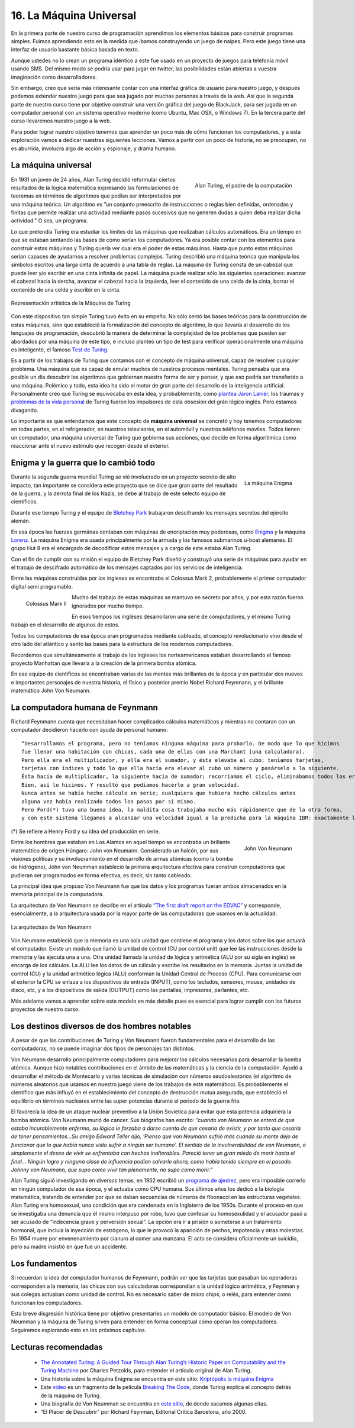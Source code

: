 ﻿16. La Máquina Universal
------------------------

En la primera parte de nuestro curso de programación aprendimos los elementos básicos para construir programas simples. 
Fuimos aprendiendo esto en la medida que ibamos construyendo un juego de naipes. Pero este juego tiene una interfaz de usuario 
bastante básica basada en texto. 

Aunque ustedes no lo crean un programa idéntico a este fue usado en un proyecto de juegos para telefonía móvil usando SMS. 
Del mismo modo se podría usar para jugar en twitter, las posibilidades están abiertas a vuestra imaginación como desarrolladores.

Sin embargo, creo que sería más interesante contar con una interfaz gráfica de usuario para nuestro juego, y después podemos 
extender nuestro juego para que sea jugado por muchas personas a través de la web. Así que la segunda parte de nuestro curso 
tiene por objetivo construir una versión gráfica del juego de BlackJack, para ser jugada en un computador personal con un sistema 
operativo moderno (como Ubuntu, Mac OSX, o Windows 7). En la tercera parte del curso llevaremos nuestro juego a la web.

Para poder lograr nuestro objetivo tenemos que aprender un poco más de cómo funcionan los computadores, y a esta exploración 
vamos a dedicar nuestras siguientes lecciones. Vamos a partir con un poco de historia, no se preocupen, no es aburrida, 
involucra algo de acción y espionaje, y drama humano.

La máquina universal
====================

.. figure:: /_static/Alan_Turing.jpg
   :scale: 30%
   :alt: Alan Turing
   :align: right
   
   Alan Turing, el padre de la computación
   
En 1931 un joven de 24 años, Alan Turing decidió reformular ciertos resultados de la lógica matemática expresando 
las formulaciones de teoremas en términos de algoritmos que podían ser interpretados por una máquina teórica.
Un algoritmo es ”un conjunto preescrito de instrucciones o reglas bien definidas, ordenadas y finitas que permite 
realizar una actividad mediante pasos sucesivos que no generen dudas a quien deba realizar dicha actividad.” O sea, un programa.

Lo que pretendía Turing era estudiar los límites de las máquinas que realizaban cálculos automáticos. 
Era un tiempo en que se estaban sentando las bases de cómo serían los computadores. 
Ya era posible contar con los elementos para construir estas máquinas y Turing quería ver cual era el poder de estas máquinas. 
Hasta que punto estas máquinas serían capaces de ayudarnos a resolver problemas complejos.
Turing describió una máquina teórica que manipula los símbolos escritos una larga cinta de acuerdo a una tabla de reglas. 
La máquina de Turing consta de un cabezal que puede leer y/o escribir en una cinta infinita de papel. 
La máquina puede realizar sólo las siguientes operaciones: avanzar el cabezal hacia la dercha, avanzar el cabezal hacia la izquierda, 
leer el contenido de una celda de la cinta, borrar el contenido de una celda y escribir en la cinta.

.. figure:: /_static/Maquina-de-Turing.png
   :scale: 60 %
   :alt: Maquina de Turing
   :align: center
   
   Representación artística de la Máquina de Turing
   
Con este dispositivo tan simple Turing  tuvo éxito en su empeño. No sólo sentó las bases teóricas para la construcción de estas máquinas, 
sino que estableció la formalización del concepto de algoritmo, lo que llevaría al desarrollo de los lenguajes de programación, 
descubrió la manera de determinar la complejidad de los problemas que pueden ser abordados por una máquina de este tipo, 
e incluso planteó un tipo de test para verificar operacionalmente una máquina es inteligente, el famoso `Test de Turing <http://es.wikipedia.org/wiki/Test_de_Turing>`_.

Es a partir de los trabajos de Turing que contamos con el concepto de máquina universal, capaz de resolver cualquier problema. 
Una máquina que es capaz de emular muchos de nuestros procesos mentales. 
Turing pensaba que era posible un día descubrir los algoritmos que gobiernan nuestra forma de ser y pensar, y que eso podría ser transferido a una máquina.
Polémico y todo, esta idea ha sido el motor de gran parte del desarrollo de la inteligencia artificial. 
Personalmente creo que Turing se equivocaba en esta idea, y probablemente, como `plantea Jaron Lanier <http://www.edge.org/3rd_culture/lanier/lanier_index.html>`_,  
los traumas y `problemas de la vida personal <http://www.lnds.net/blog/2011/03/galeano-sobre-alan-turing.html>`_ de Turing fueron los impulsores 
de esta obsesión del grán lógico inglés. Pero estamos divagando.

Lo importante es que entendamos que este concepto de **máquina universal** se concretó y hoy tenemos computadores en todas partes, 
en el refrigerador, en nuestros televisores, en el automóvil y nuestros teléfonos móviles. 
Todos tienen un computador, una máquina universal de Turing que gobierna sus acciones, que decide en forma algorítimica como reaccionar 
ante el nuevo estímulo que recogen desde el exterior.

Enigma y la guerra que lo cambió todo
=====================================

.. figure:: /_static/Enigma.jpg
   :scale: 50 %
   :alt: La máquina Enigma
   :align: right
   
   La máquina Enigma
   
Durante la segunda guerra mundial Turing se vió involucrado en un proyecto secreto de alto impacto, tan importante se considera este proyecto 
que se dice que gran parte del resultado de la guerra, y la  derrota final de los Nazis, se debe al trabajo de este selecto equipo de científicos. 

Durante ese tiempo Turing y el equipo de `Bletchey Park <http://www.bletchleypark.org.uk/>`_ trabajaron descifrando los mensajes secretos del ejército alemán. 

En esa época las fuerzas germánas contaban con  máquinas de encriptación muy poderosas, como `Enigma <http://en.wikipedia.org/wiki/Enigma_machine>`_ 
y la máquina `Lorenz <http://en.wikipedia.org/wiki/Lorenz_SZ_40/42>`_. La máquina Enigma era usada principalmente 
por la armada y los famosos submarinos u-boat alemanes. El grupo Hut 8 era el encargado de decodificar estos mensajes y a cargo de este 
estaba Alan Turing.

Con el fin de cumplir con su misión el equipo de Bletchey Park diseñó y construyó una serie de máquinas para ayudar en el trabajo de descifrado automático 
de los mensajes captados por los servicios de inteligencia.

Entre las máquinas construidas por los ingleses se encontraba el Colossus Mark 2, probablemente el primer 
computador digital semi programable.

.. figure:: /_static/Colossus.jpg
   :scale: 50 %
   :alt: Colossus Mark II
   :align: left
   
   Colossus Mark II

Mucho del trabajo de estas máquinas se mantuvo en secreto por años, y por esta razón fueron ignorados por mucho tiempo.

En esos tiempos los ingléses desarrollaron una serie de computadores, y el mismo Turing trabajó en el desarrollo de algunos de estos.

Todos los computadores de esa época eran programados mediante cableado, el concepto revolucionario vino desde el otro lado del atlántico 
y sentó las bases para la estructura de los modernos computadores.

Recordemos que simultáneamente al trabajo de los ingleses los norteamericanos estaban desarrollando el famoso proyecto Manhattan que llevaría a la creación 
de la primera bomba atómica.

En ese equipo de científicos se encontraban varias de las mentes más brillantes de la época y en particular dos nuevos e importantes personajes de 
nuestra historia, el físico y posterior premio Nobel Richard Feynmann, y el brillante matemático John Von Neumann.

La computadora humana de Feynmann
=================================

Richard Feynmann cuenta que necesitaban hacer complicados cálculos matemáticos y mientras no contaran 
con un computador decidieron hacerlo con ayuda de personal humano: ::

	“Desarrollamos el programa, pero no teníamos ninguna máquina para probarlo. De modo que lo que hicimos 
	fue llenar una habitación con chicas, cada una de ellas con una Marchant [una calculadora]. 
	Pero ella era el multiplicador, y ella era el sumador, y ésta elevaba al cubo; teníamos tarjetas, 
	tarjetas con índices y todo lo que ella hacía era elevar al cubo un número y pasárselo a la siguiente. 
	Ésta hacía de multiplicador, la siguiente hacía de sumador; recorríamos el ciclo, eliminábamos todos los errores. 
	Bien, así lo hicimos. Y resultó que podíamos hacerlo a gran velocidad. 
	Nunca antes se había hecho cálculo en serie; cualquiera que hubiera hecho cálculos antes 
	alguna vez había realizado todos los pasos por si mismo. 
	Pero Ford(*) tuvo una buena idea, la maldita cosa trabajaba mucho más rápidamente que de la otra forma, 
	y con este sistema llegamos a alcanzar una velocidad igual a la predicha para la máquina IBM: exactamente la misma.”
	
(*) Se refiere a Henry Ford y su idea del producción en serie.

.. figure:: /_static/JohnvonNeumann-LosAlamos.gif
   :scale: 50 %
   :alt: John Von Neumann
   :align: right
   
   John Von Neumann
   
Entre los hombres que estaban en Los Alamos en aquel tiempo se encontraba un brillante matemático de origen Húngaro: 
John von Neumann. Considerado un halcón, por sus visiones políticas y su involucramiento en el desarrollo de 
armas atómicas (como la bomba de hidrógeno), John von Neumman estableció la primera arquitectura efectiva 
para construir computadores que pudieran ser programados en forma efectiva, es decir, sin tanto cableado.

La principal idea que propuso Von Neumann fue que los datos y los programas fueran ambos almacenados en la memoria principal de la computadora.

La arquitectura de Von Neumann se decribe en el artículo `“The first draft report on the EDVAC” <http://qss.stanford.edu/~godfrey/vonNeumann/vnedvac.pdf>`_
y corresponde, esencialmente, a la arquitectura usada por la mayor parte de las computadoras que usamos en la actualidad:

.. figure:: /_static/Von_Neumann_architecture2.png
   :scale: 70 %
   :alt: la arquitectura de Von Neumann
   :align: center
   
   La arquitectura de Von Neumann
   
Von Neumann estableció que la memoria es una sola unidad que contiene el programa y los datos sobre los que actuará el computador. 
Existe un módulo que llamó la unidad de control (CU por control unit) que lee las instrucciones desde la memoria y las ejecuta una a una. 
Otra unidad llamada la unidad de lógica y aritmética (ALU por su sigla en inglés) se encarga de los cálculos. 
La ALU lee los datos de un cálculo y escribe los resultados en la memoria. 
Juntas la unidad de control (CU) y la unidad aritmético lógica (ALU) conforman la Unidad Central de Proceso (CPU). 
Para comunicarse con el exterior la CPU se enlaza a los dispositivos de entrada (INPUT), como los teclados, sensores, 
mouse, unidades  de disco, etc, y a los dispositivos de salida (OUTPUT) como las pantallas, impresoras, parlantes, etc. 

Más adelante vamos a aprender sobre este modelo en más detalle pues es esencial para lograr cumplir con los futuros proyectos de nuestro curso.

Los destinos diversos de dos hombres notables
=============================================

A pesar de que las contribuciones de Turing y Von Neumann fueron fundamentales para el desarrollo de las computadoras, 
no se puede imaginar dos tipos de personajes tan distintos.

Von Neumann desarrollo principalmente computadores para mejorar los cálculos necesarios para desarrollar la bomba atómica. 
Aunque hizo notables contribuciones en el ámbito de las matemáticas y la ciencia de la computación. 
Ayudó a desarrollar el método de Montecarlo y varias técnicas de simulación con números seudoaleatorios 
(el algoritmo de números aleatorios que usamos en nuestro juego viene de los trabajos de este matemático). 
Es probablemente el científico que más influyó en el establecimiento del concepto de destrucción mutua asegurada, 
que estableció el equilibrio en términos nucleares entre las super potencias durante el periodo de la guerra fría. 

El favorecía la idea de un ataque nuclear preventivo a la Unión Sovietica para evitar que esta potencia adquiriera 
la bomba atómica. Von Neumann murió de cancer. Sus biógrafos han escrito: *”cuando von Neumann se enteró de que estaba 
incurablemente enfermo, su lógica le forzaba a darse cuenta de que cesaría de existir, y por tanto que cesaría de tener 
pensamientos…Su amigo Edward Teller dijo, ‘Pienso que von Neumann sufrió más cuando su mente dejo de funcionar que lo 
que había nunca visto sufrir a ningún ser humano’. El sentido de la invulnerabilidad de von Neumann, o simplemente el 
deseo de vivir se enfrentaba con hechos inalterables. Pareció tener un gran miedo de morir hasta el final… 
Ningún logro y ninguna clase de influencia podían salvarle ahora, como había tenido siempre en el pasado. 
Johnny von Neumann, que supo como vivir tan plenamente, no supo como morir.”*

Alan Turing siguió investigando en diversos temas, en 1952 escribió un `programa de ajedrez <http://www.lnds.net/blog/2008/01/ajedrez.html>`_, 
pero era imposible correrlo en ningún computador de esa época, y el actuaba como CPU humana. 
Sus últimos años los dedicó a la biología matemática, tratando de entender por que se daban 
secuencias de números de fibonacci en las estructuras vegetales. Alan Turing era homosexual, 
una condición que era condenada en la Inglaterra de los 1950s. Durante el proceso en que se 
investigaba una denuncia que él mismo interpuso por robo, tuvo que confesar su homosexulidad 
y el acusador pasó a ser acusado de “indecencia grave y perversión sexual”. La opción era ir 
a prisión o someterse a un tratamiento hormonal, que incluía la inyección de estrógeno, lo 
que le provocó la aparición de pechos, impotencia y otras molestias. En 1954 muere por 
envenenamiento por cianuro al comer una manzana. El acto se considera oficialmente un 
suicidio, pero su madre insistió en que fue un accidente.

Los fundamentos
===============

Si recuerdan la idea del computador humanos de Feynmann, podrán ver que las tarjetas que pasaban las operadoras corresponden 
a la memoria, las chicas con sus calculadoras correspondían a la unidad lógico aritmética, y Feynman y sus colegas actuaban 
como unidad de control. No es necesario saber de micro chips, o relés, para entender como funcionan los computadores.

Esta breve disgresión histórica tiene por objetivo presentarles un modelo de computador básico. El modelo de Von Neumman y 
la máquina de Turing sirven para entender en forma conceptual cómo operan los computadores. Seguiremos explorando esto 
en los próximos capítulos.

Lecturas recomendadas
=====================

	* `The Annotated Turing: A Guided Tour Through Alan Turing’s Historic Paper on Computability and the Turing Machine <http://www.amazon.com/gp/product/0470229055/ref=as_li_tf_tl?ie=UTF8&tag=lanaturaledel-20&linkCode=as2&camp=1789&creative=9325&creativeASIN=0470229055>`_
	  por Charles Petzolds, para entender el artículo original de Alan Turing.
	
	* Una historia sobre la máquina Enigma se encuentra en este sitio: `Kriptópolis la máquina Enigma <http://www.kriptopolis.org/la-maquina-enigma>`_
	
	* Este `video <http://www.lnds.net/blog/2010/06/la-maquina-de-turing-explicada-por-el-mismo-turing.html>`_ es un fragmento de 
	  la película `Breaking The Code <http://www.imdb.com/title/tt0115749/>`_, donde Turing explica el concepto detrás de la máquina de Turing.
	
	* Una biografía de Von Neumman se encuentra en `este sitio <http://www.astroseti.org/articulo/4101/biografia-de-john-von-neumann>`_, 
	  de donde sacamos algunas citas.
	
	* “El Placer de Descubrir” por Richard Feynman, Editorial Crítica Barcelona, año 2000.
	
